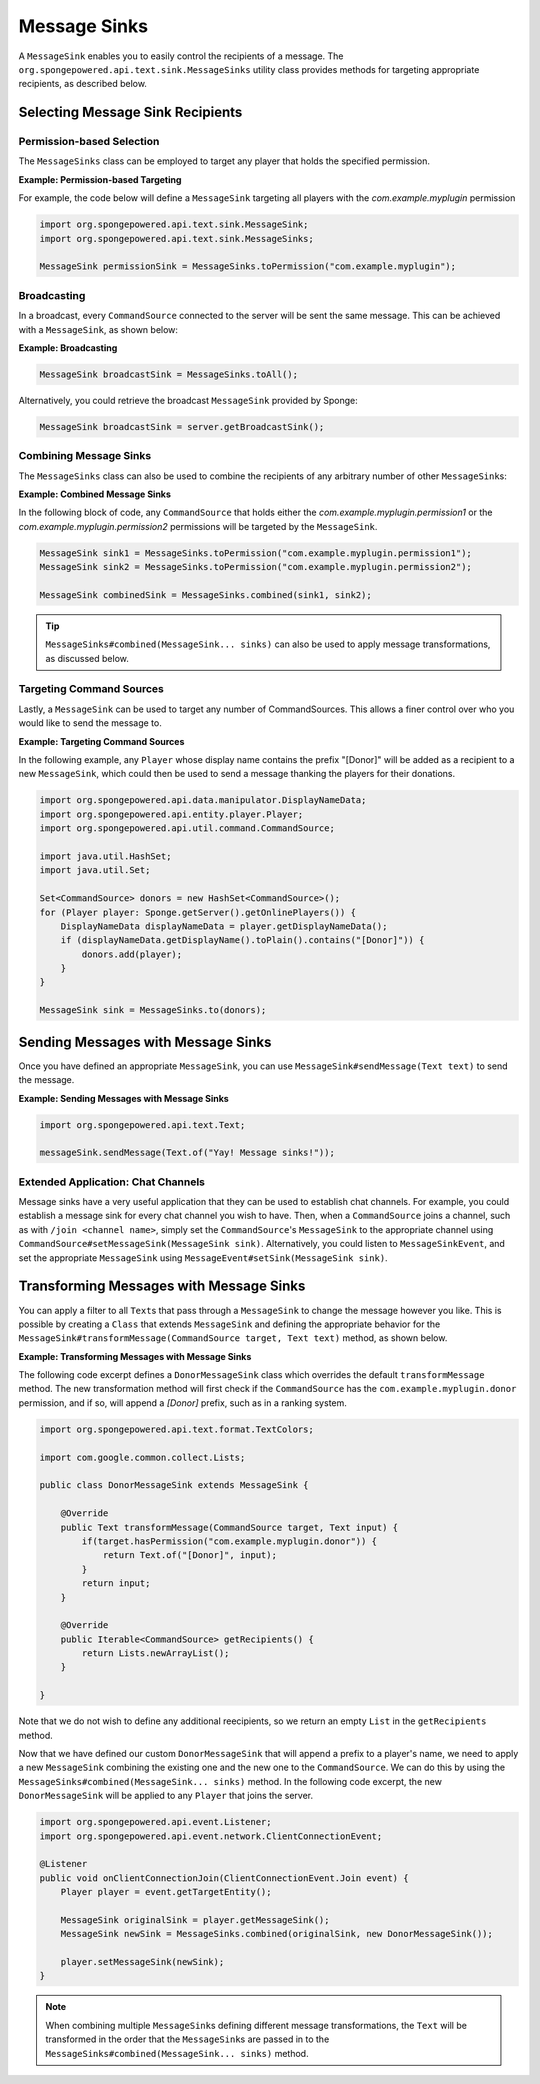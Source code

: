 =============
Message Sinks
=============

A ``MessageSink`` enables you to easily control the recipients of a message. The
``org.spongepowered.api.text.sink.MessageSinks`` utility class provides methods for targeting appropriate recipients,
as described below.

Selecting Message Sink Recipients
=================================

Permission-based Selection
~~~~~~~~~~~~~~~~~~~~~~~~~~

The ``MessageSinks`` class can be employed to target any player that holds the specified permission.

**Example: Permission-based Targeting**

For example, the code below will define a ``MessageSink`` targeting all players with the `com.example.myplugin` permission

.. code-block:: java

    import org.spongepowered.api.text.sink.MessageSink;
    import org.spongepowered.api.text.sink.MessageSinks;

    MessageSink permissionSink = MessageSinks.toPermission("com.example.myplugin");

Broadcasting
~~~~~~~~~~~~

In a broadcast, every ``CommandSource`` connected to the server will be sent the same message. This can be achieved
with a ``MessageSink``, as shown below:

**Example: Broadcasting**

.. code-block:: java

    MessageSink broadcastSink = MessageSinks.toAll();

Alternatively, you could retrieve the broadcast ``MessageSink`` provided by Sponge:

.. code-block:: java

    MessageSink broadcastSink = server.getBroadcastSink();

Combining Message Sinks
~~~~~~~~~~~~~~~~~~~~~~~

The ``MessageSinks`` class can also be used to combine the recipients of any arbitrary number of other ``MessageSink``\ s:

**Example: Combined Message Sinks**

In the following block of code, any ``CommandSource`` that holds either the `com.example.myplugin.permission1` or the
`com.example.myplugin.permission2` permissions will be targeted by the ``MessageSink``.

.. code-block:: java

    MessageSink sink1 = MessageSinks.toPermission("com.example.myplugin.permission1");
    MessageSink sink2 = MessageSinks.toPermission("com.example.myplugin.permission2");

    MessageSink combinedSink = MessageSinks.combined(sink1, sink2);

.. tip::

    ``MessageSinks#combined(MessageSink... sinks)`` can also be used to apply message transformations, as discussed
    below.

Targeting Command Sources
~~~~~~~~~~~~~~~~~~~~~~~~~

Lastly, a ``MessageSink`` can be used to target any number of CommandSources. This allows a finer control over who
you would like to send the message to.

**Example: Targeting Command Sources**

In the following example, any ``Player`` whose display name contains the prefix "[Donor]" will be added as a recipient
to a new ``MessageSink``, which could then be used to send a message thanking the players for their donations.

.. code-block:: java

    import org.spongepowered.api.data.manipulator.DisplayNameData;
    import org.spongepowered.api.entity.player.Player;
    import org.spongepowered.api.util.command.CommandSource;

    import java.util.HashSet;
    import java.util.Set;

    Set<CommandSource> donors = new HashSet<CommandSource>();
    for (Player player: Sponge.getServer().getOnlinePlayers()) {
        DisplayNameData displayNameData = player.getDisplayNameData();
        if (displayNameData.getDisplayName().toPlain().contains("[Donor]")) {
            donors.add(player);
        }
    }

    MessageSink sink = MessageSinks.to(donors);

Sending Messages with Message Sinks
===================================

Once you have defined an appropriate ``MessageSink``, you can use ``MessageSink#sendMessage(Text text)`` to send the
message.

**Example: Sending Messages with Message Sinks**

.. code-block:: java

    import org.spongepowered.api.text.Text;

    messageSink.sendMessage(Text.of("Yay! Message sinks!"));

Extended Application: Chat Channels
~~~~~~~~~~~~~~~~~~~~~~~~~~~~~~~~~~~

Message sinks have a very useful application that they can be used to establish chat channels. For example, you could
establish a message sink for every chat channel you wish to have. Then, when a ``CommandSource`` joins a channel, such
as with ``/join <channel name>``, simply set the ``CommandSource``'s ``MessageSink`` to the appropriate channel using
``CommandSource#setMessageSink(MessageSink sink)``. Alternatively, you could listen to ``MessageSinkEvent``, and set
the appropriate ``MessageSink`` using ``MessageEvent#setSink(MessageSink sink)``.

Transforming Messages with Message Sinks
========================================

You can apply a filter to all ``Text``\ s that pass through a ``MessageSink`` to change the message however you like.
This is possible by creating a ``Class`` that extends ``MessageSink`` and defining the appropriate behavior for the
``MessageSink#transformMessage(CommandSource target, Text text)`` method, as shown below.

**Example: Transforming Messages with Message Sinks**

The following code excerpt defines a ``DonorMessageSink`` class which overrides the default ``transformMessage`` method.
The new transformation method will first check if the ``CommandSource`` has the ``com.example.myplugin.donor``
permission, and if so, will append a `[Donor]` prefix, such as in a ranking system.

.. code-block:: java

    import org.spongepowered.api.text.format.TextColors;

    import com.google.common.collect.Lists;

    public class DonorMessageSink extends MessageSink {

        @Override
        public Text transformMessage(CommandSource target, Text input) {
            if(target.hasPermission("com.example.myplugin.donor")) {
                return Text.of("[Donor]", input);
            }
            return input;
        }

        @Override
        public Iterable<CommandSource> getRecipients() {
            return Lists.newArrayList();
        }

    }

Note that we do not wish to define any additional reecipients, so we return an empty ``List`` in the ``getRecipients``
method.

Now that we have defined our custom ``DonorMessageSink`` that will append a prefix to a player's name, we need to apply
a new ``MessageSink`` combining the existing one and the new one to the ``CommandSource``. We can do this by using the
``MessageSinks#combined(MessageSink... sinks)`` method. In the following code excerpt, the new ``DonorMessageSink``
will be applied to any ``Player`` that joins the server.

.. code-block:: java

    import org.spongepowered.api.event.Listener;
    import org.spongepowered.api.event.network.ClientConnectionEvent;

    @Listener
    public void onClientConnectionJoin(ClientConnectionEvent.Join event) {
        Player player = event.getTargetEntity();

        MessageSink originalSink = player.getMessageSink();
        MessageSink newSink = MessageSinks.combined(originalSink, new DonorMessageSink());

        player.setMessageSink(newSink);
    }

.. note::

    When combining multiple ``MessageSink``\ s defining different message transformations, the ``Text`` will be
    transformed in the order that the ``MessageSink``\ s are passed in to the
    ``MessageSinks#combined(MessageSink... sinks)`` method.
